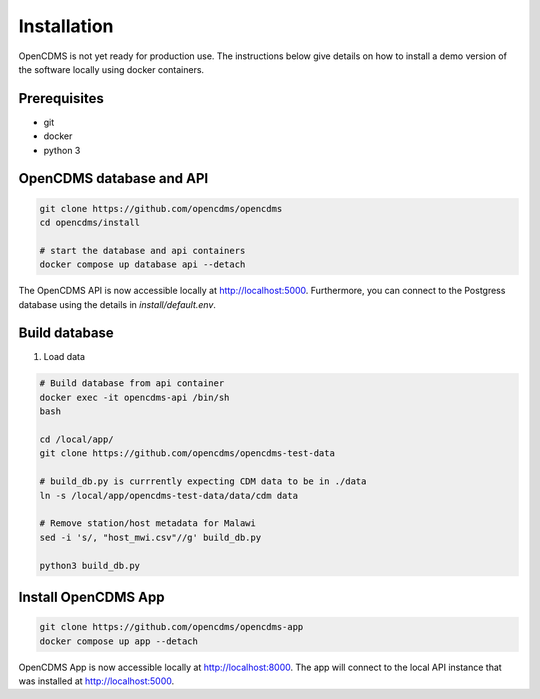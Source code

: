 Installation
============

OpenCDMS is not yet ready for production use. The instructions below give details on how to install a demo version of the software locally using docker containers.

Prerequisites
~~~~~~~~~~~~~
- git
- docker
- python 3


OpenCDMS database and API
~~~~~~~~~~~~~~~~~~~~~~~~~

.. code-block:: shell
    
    git clone https://github.com/opencdms/opencdms
    cd opencdms/install

    # start the database and api containers
    docker compose up database api --detach

The OpenCDMS API is now accessible locally at http://localhost:5000. Furthermore, you can connect to the Postgress database using the details in `install/default.env`.

Build database
~~~~~~~~~~~~~~

1. Load data

.. code-block:: shell

    # Build database from api container
    docker exec -it opencdms-api /bin/sh
    bash
    
    cd /local/app/
    git clone https://github.com/opencdms/opencdms-test-data
    
    # build_db.py is currrently expecting CDM data to be in ./data
    ln -s /local/app/opencdms-test-data/data/cdm data
    
    # Remove station/host metadata for Malawi
    sed -i 's/, "host_mwi.csv"//g' build_db.py
    
    python3 build_db.py


Install OpenCDMS App
~~~~~~~~~~~~~~~~~~~~

.. code-block:: shell
    
    git clone https://github.com/opencdms/opencdms-app
    docker compose up app --detach


OpenCDMS App is now accessible locally at http://localhost:8000. The app will connect to the local API instance that was installed at http://localhost:5000.
